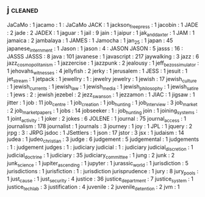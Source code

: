 ** j                                                                            :cleaned:
   JaCaMo                                      : 1
   jacamo                                      : 1 : JaCaMo
   JACK                                        : 1
   jackson_free_press                          : 1
   jacobin                                     : 1
   JADE                                        : 2
   jade                                        : 2
   JADEX                                       : 1
   jaguar                                      : 1
   jail                                        : 9
   jain                                        : 1
   jaipur                                      : 1
   jak_and_daxter                              : 1
   JAM                                         : 1
   jamaica                                     : 2
   jambalaya                                   : 1
   JAMES                                       : 1
   Jamocha                                     : 1
   jan_25                                      : 1
   japan                                       : 45
   japanese_internment                         : 1
   Jason                                       : 1
   jason                                       : 4 : JASON
   JASON                                       : 5
   jasss                                       : 16 : JASSS
   JASSS                                       : 8
   java                                        : 101
   javanese                                    : 1
   javascript                                  : 217
   jaywalking                                  : 3
   jazz                                        : 6
   jazz_cosmopolitanism                        : 1
   jazzercise                                  : 1
   jazzpunk                                    : 2
   jealousy                                    : 1
   jeff_bezos_simulator                        : 1
   jehovahs_witnesses                          : 4
   jellyfish                                   : 2
   jerky                                       : 1
   jerusalem                                   : 1
   JESS                                        : 1
   jesuit                                      : 1
   jet_stream                                  : 1
   jetpack                                     : 1
   jewellry                                    : 1 : jewelry
   jewelry                                     : 1
   jewish                                      : 17
   jewish_culture                              : 1
   jewish_currents                             : 1
   jewish_law                                  : 1
   jewish_media                                : 1
   jewish_philosophy                           : 1
   jewish_satire                               : 1
   jews                                        : 2 : jewish
   jezebel                                     : 2
   jezz_swanson                                : 1
   jezzamon                                    : 1
   JIAC                                        : 1
   jigsaw                                      : 1
   jitter                                      : 1
   job                                         : 11
   job_centre                                  : 1
   job_creation                                : 1
   job_hunting                                 : 1
   job_interview                               : 3
   job_market                                  : 2
   job_market_papers                           : 1
   jobs                                        : 14
   jobseeker                                   : 1 : job_hunting
   join                                        : 1
   joining_systems                             : 1
   joint_activity                              : 1
   joker                                       : 2
   jokes                                       : 6
   JOLENE                                      : 1
   journal                                     : 75
   journal_access                              : 1
   journalism                                  : 178
   journalist                                  : 1
   journals                                    : 3
   journey                                     : 1
   joy                                         : 1
   JPL                                         : 1
   jquery                                      : 2
   jrpg                                        : 3 : JRPG
   jsdoc                                       : 1
   JSettlers                                   : 1
   json                                        : 17
   jstor                                       : 3
   jsx                                         : 1
   judaism                                     : 14
   judea                                       : 1
   judeo_christian                             : 3
   judge                                       : 6
   judgement                                   : 5
   judgemental                                 : 1
   judgements                                  : 1 : judgement
   judges                                      : 1 : judiciary
   judicial                                    : 1 : judiciary
   judicial_discretion                         : 1
   judicial_doctrine                           : 1
   judiciary                                   : 35
   judiciary_committee                         : 1
   jung                                        : 2
   junk                                        : 2
   junk_science                                : 1
   jupiter_ascending                           : 1
   jupyter                                     : 1
   jurassic_world                              : 1
   jurisdiction                                : 5
   jurisdictions                               : 1
   jurisfiction                                : 1 : jurisdiction
   jurisprudence                               : 1
   jury                                        : 8
   jury_pools                                  : 1
   just_cause                                  : 1
   just_security                               : 4
   justice                                     : 36
   justice_department                          : 7
   justice_system                              : 1
   justice_tech_lab                            : 3
   justification                               : 4
   juvenile                                    : 2
   juvenile_detention                          : 2
   jvm                                         : 1
